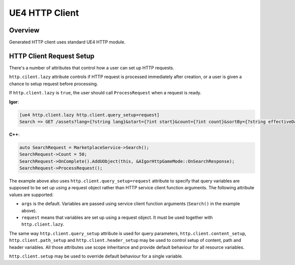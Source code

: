 *******************************
   UE4 HTTP Client
*******************************

Overview
=========

Generated HTTP client uses standard UE4 HTTP module.

.. _http_client_setup:

HTTP Client Request Setup
==========================

There's a number of attributes that control how a user can set up HTTP requests.

``http.cilent.lazy`` attribute controls if HTTP request is processed immediately after creation, or a user is given a chance to setup request before processing.

If ``http.client.lazy`` is ``true``, the user should call ``ProcessRequest`` when a request is ready.

**Igor**:

.. code-block:: Igor
    
    [ue4 http.client.lazy http.client.query_setup=request]
    Search => GET /assets?lang={?string lang}&start={?int start}&count={?int count}&sortBy={?string effectiveDate}&sortDir={?SortDir sortDir}&category={?string category} -> TResult<SearchResult>;

**C++**:

.. code-block:: c++

   	auto SearchRequest = MarketplaceService->Search();
	SearchRequest->Count = 50;
	SearchRequest->OnComplete().AddUObject(this, &AIgorHttpGameMode::OnSearchResponse);
	SearchRequest->ProcessRequest();

The example above also uses ``http.client.query_setup=request`` attribute to specify that query variables are supposed to be set up 
using a request object rather than HTTP service client function arguments. The following attribute values are supported:

* ``args`` is the default. Variables are passed using service client function arguments (``Search()`` in the example above).
* ``request`` means that variables are set up using a request object. It must be used together with ``http.client.lazy``.
  
The same way ``http.client.query_setup`` attribute is used for query parameters, ``http.client.content_setup``, ``http.client.path_setup`` and ``http.client.header_setup`` 
may be used to control setup of content, path and header variables. All those attributes use scope inheritance and provide default behaviour for all resource variables.

``http.client.setup`` may be used to override default behaviour for a single variable.






